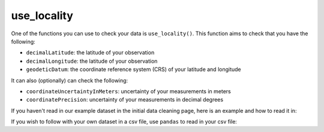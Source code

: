 .. _use_locality:

use_locality
--------------------

One of the functions you can use to check your data is ``use_locality()``.  
This function aims to check that you have the following:

- ``decimalLatitude``: the latitude of your observation
- ``decimalLongitude``: the latitude of your observation
- ``geodeticDatum``: the coordinate reference system (CRS) of your latitude and longitude

It can also (optionally) can check the following:

- ``coordinateUncertaintyInMeters``: uncertainty of your measurements in meters
- ``coordinatePrecision``: uncertainty of your measurements in decimal degrees

If you haven't read in our example dataset in the initial data cleaning page, 
here is an example and how to read it in:

.. prompt:: python

    >>> import corella
    >>> import pandas as pd
    >>> df = pd.DataFrame(
    ...     {'species': ['Callocephalon fimbriatum', 'Eolophus roseicapilla'], 
    ...     'latitude': [-35.310, '-35.273'], 
    ...     'longitude': [149.125, 149.133], 
    ...     'date': ['14-01-2023', '15-01-2023'], 
    ...     'status': ['present', 'present']}
    ... )

If you wish to follow with your own dataset in a csv file, use ``pandas`` to read 
in your csv file:

.. prompt:: python

    >>> import pandas as pd
    >>> df = pd.read_csv('<YOUR-FILENAME>.csv')